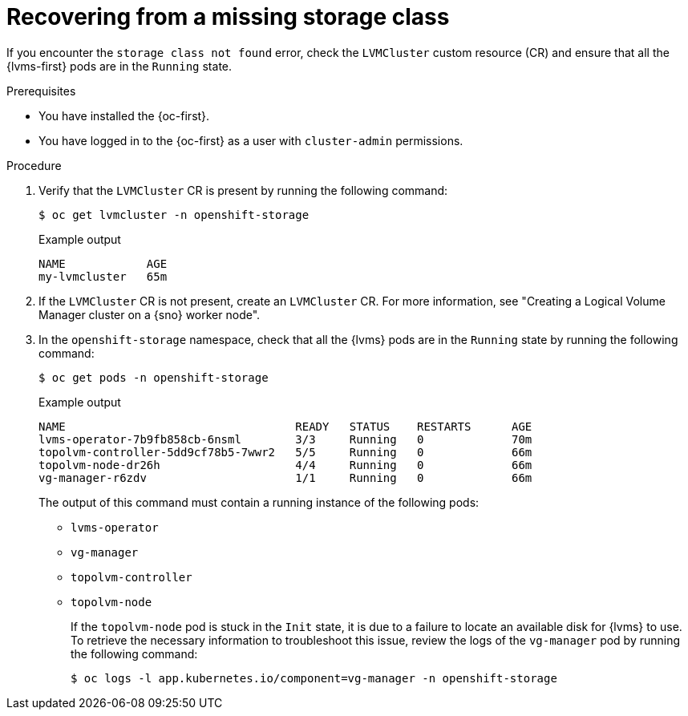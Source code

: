 // Module included in the following assemblies:
//
// storage/persistent_storage/persistent_storage_local/persistent-storage-using-lvms.adoc

:_mod-docs-content-type: PROCEDURE
[id="recovering-from-missing-lvms-or-operator-components_{context}"]
= Recovering from a missing storage class

If you encounter the `storage class not found` error, check the `LVMCluster` custom resource (CR) and ensure that all the {lvms-first} pods are in the `Running` state. 

.Prerequisites

* You have installed the {oc-first}.
* You have logged in to the {oc-first} as a user with `cluster-admin` permissions.

.Procedure

. Verify that the `LVMCluster` CR is present by running the following command:
+
[source,terminal]
----
$ oc get lvmcluster -n openshift-storage
----
+
.Example output
[source,terminal]
----
NAME            AGE
my-lvmcluster   65m
----

. If the `LVMCluster` CR is not present, create an `LVMCluster` CR. For more information, see "Creating a Logical Volume Manager cluster on a {sno} worker node".

. In the `openshift-storage` namespace, check that all the {lvms} pods are in the `Running` state by running the following command:
+
[source,terminal]
----
$ oc get pods -n openshift-storage
----
+
.Example output
[source,terminal]
----
NAME                                  READY   STATUS    RESTARTS      AGE
lvms-operator-7b9fb858cb-6nsml        3/3     Running   0             70m
topolvm-controller-5dd9cf78b5-7wwr2   5/5     Running   0             66m
topolvm-node-dr26h                    4/4     Running   0             66m
vg-manager-r6zdv                      1/1     Running   0             66m
----
+
The output of this command must contain a running instance of the following pods:

* `lvms-operator`
* `vg-manager`
* `topolvm-controller`
* `topolvm-node`
+
If the `topolvm-node` pod is stuck in the `Init` state, it is due to a failure to locate an available disk for {lvms} to use. To retrieve the necessary information to troubleshoot this issue, review the logs of the `vg-manager` pod by running the following command:
+
[source,terminal]
----
$ oc logs -l app.kubernetes.io/component=vg-manager -n openshift-storage
----
